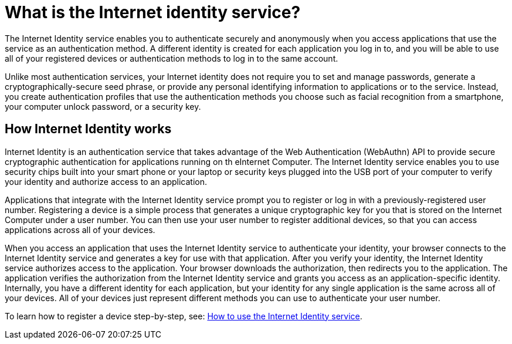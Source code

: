 = What is the Internet identity service?
:keywords: Internet Computer,blockchain,protocol,replica,subnet,data center,canister,developer
:proglang: Motoko
:platform: Internet Computer platform
:IC: Internet Computer
:company-id: DFINITY
:sdk-short-name: DFINITY Canister SDK

The Internet Identity service enables you to authenticate securely and anonymously when you access applications that use the service as an authentication method. A different identity is created for each application you log in to, and you will be able to use all of your registered devices or authentication methods to log in to the same account. 

Unlike most authentication services, your Internet identity does not require you to set and manage passwords, generate a cryptographically-secure seed phrase, or provide any personal identifying information to applications or to the service. Instead, you create authentication profiles that use the authentication methods you choose such as facial recognition from a smartphone, your computer unlock password, or a security key. 

[[id-overview]]
== How Internet Identity works

Internet Identity is an authentication service that takes advantage of the Web Authentication (WebAuthn) API to provide secure cryptographic authentication for applications running on th e{IC}. 
The Internet Identity service enables you to use security chips built into your smart phone or your laptop or security keys plugged into the USB port of your computer to verify your identity and authorize access to an application. 

Applications that integrate with the Internet Identity service prompt you to register or log in with a previously-registered user number. 
Registering a device is a simple process that generates a unique cryptographic key for you that is stored on the Internet Computer under a user number. You can then use your user number to register additional devices, so that you can access applications across all of your devices.

When you access an application that uses the Internet Identity service to authenticate your identity, your browser connects to the Internet Identity service and generates a key for use with that application. 
After you verify your identity, the Internet Identity service authorizes access to the application. 
Your browser downloads the authorization, then redirects you to the application.
The application verifies the authorization from the Internet Identity service and grants you access as an application-specific identity. 
Internally, you have a different identity for each application, but your identity for any single application is the same across all of your devices. 
All of your devices just represent different methods you can use to authenticate your user number. 

To learn how to register a device step-by-step, see: link:https://sdk.dfinity.org/docs/ic-identity-guide/auth-how-to.html[How to use the Internet Identity service]. 



////

== Want to learn more?

If you are looking for more information about authentication options and using the Internet identity service, check out the following related resources:

* link:https://www.youtube.com/watch?v=XgsOKP224Zw[Overview of the Internet Computer (video)]
* link:https://www.youtube.com/watch?v=jduSMHxdYD8[Building on the {IC}: Fundamentals (video)]
* link:https://www.youtube.com/watch?v=LKpGuBOXxtQ[Introducing Canisters — An Evolution of Smart Contracts (video)]
* link:https://dfinity.org/faq/[Frequently Asked Questions (video and short articles)]

////